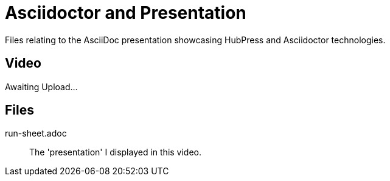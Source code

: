 = Asciidoctor and Presentation
Files relating to the AsciiDoc presentation showcasing HubPress and Asciidoctor technologies.

== Video

Awaiting Upload...

== Files

run-sheet.adoc:: 
  The 'presentation' I displayed in this video.


